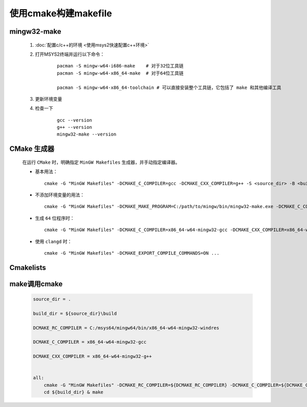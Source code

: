 使用cmake构建makefile
========================

mingw32-make
**************

    #. :doc:`配置c/c++的环境 <使用msys2快速配置c++环境>`

    #. 打开MSYS2终端并运行以下命令：

        ::

            pacman -S mingw-w64-i686-make    # 对于32位工具链
            pacman -S mingw-w64-x86_64-make  # 对于64位工具链

            pacman -S mingw-w64-x86_64-toolchain # 可以直接安装整个工具链，它包括了 make 和其他编译工具

    #. 更新环境变量    

    #. 检查一下

        ::

            gcc --version
            g++ --version
            mingw32-make --version

CMake 生成器
************

    在运行 ``CMake`` 时，明确指定 ``MinGW Makefiles`` 生成器，并手动指定编译器。

    -

        基本用法：

        ::

            cmake -G "MinGW Makefiles" -DCMAKE_C_COMPILER=gcc -DCMAKE_CXX_COMPILER=g++ -S <source_dir> -B <build_dir>

    -

        不添加环境变量的用法：

        ::

            cmake -G "MinGW Makefiles" -DCMAKE_MAKE_PROGRAM=C:/path/to/mingw/bin/mingw32-make.exe -DCMAKE_C_COMPILER=C:/path/to/mingw/bin/gcc.exe -S <source_dir> -B <build_dir>

    -

        生成 ``64`` 位程序时：

        ::

            cmake -G "MinGW Makefiles" -DCMAKE_C_COMPILER=x86_64-w64-mingw32-gcc -DCMAKE_CXX_COMPILER=x86_64-w64-mingw32-g++ -S <source_dir> -B <build_dir>

    -

        使用 ``clangd`` 时：

        ::
            
            cmake -G "MinGW Makefiles" -DCMAKE_EXPORT_COMPILE_COMMANDS=ON ...

Cmakelists
**************

    .. code-block:: cmake
        :caption: 导出可执行程序

        include_dir = ...

        link_dir = ...

        exe_name = ...

        cmake_minimum_required(VERSION 3.0)

        project(myproject)

        set(CMAKE_CXX_STANDARD 20)
        
        set(CMAKE_EXE_LINKER_FLAGS "-static-libgcc -static-libstdc++")

        include_directories(${include_dir})

        link_directories(${link_dir})

        file(GLOB_RECURSE src ${include_dir}/*.cpp)

        # GLOB_RECURSE参数遍历指定目录及其所有子目录，GLOB参数仅遍历指定目录。
        
        # 如果不加参数就必须指出具体文件地址。

        file(GLOB_RECURSE link ${link_dir}/*.a)

        add_executable(${exe_name} ${src})

        target_link_libraries(${exe_name} ${link})

    .. code-block:: cmake
        :caption: 导出 ``DLL``

        cmake_minimum_required(VERSION 3.0)

        # 项目名称
        project(myproject)

        # 设置 C++ 标准
        set(CMAKE_CXX_STANDARD 20)

        # 设置静态链接器标志
        set(CMAKE_SHARED_LINKER_FLAGS "-static-libgcc -static-libstdc++")

        # 变量定义
        set(include_dir "path/to/include")
        set(link_dir "path/to/libs")
        set(library_name "mylibrary")

        # 包含目录
        include_directories(${include_dir})

        # 链接目录
        link_directories(${link_dir})

        # 查找所有源文件（.cpp 文件）并将它们添加到 SRC 变量
        file(GLOB_RECURSE src_files ${include_dir}/*.cpp)

        # 查找所有链接库（.a 文件），并将它们添加到 LIBS 变量
        file(GLOB_RECURSE lib_files ${link_dir}/*.a)

        # 添加动态链接库目标
        add_library(${library_name} SHARED ${src_files})

        # 设置导出 DLL 时的目标属性
        set_target_properties(${library_name} PROPERTIES
            OUTPUT_NAME "mydynamiclib"  # 生成的 DLL 文件名将是 mydynamiclib.dll
        )

        # 链接外部库
        target_link_libraries(${library_name} ${lib_files})

make调用cmake
*****************

    .. code-block:: make

        source_dir = .

        build_dir = ${source_dir}\build

        DCMAKE_RC_COMPILER = C:/msys64/mingw64/bin/x86_64-w64-mingw32-windres

        DCMAKE_C_COMPILER = x86_64-w64-mingw32-gcc

        DCMAKE_CXX_COMPILER = x86_64-w64-mingw32-g++


        all:
            cmake -G "MinGW Makefiles" -DCMAKE_RC_COMPILER=${DCMAKE_RC_COMPILER} -DCMAKE_C_COMPILER=${DCMAKE_C_COMPILER} -DCMAKE_CXX_COMPILER=${DCMAKE_CXX_COMPILER} -S ${source_dir} -B ${build_dir}
            cd ${build_dir} & make

